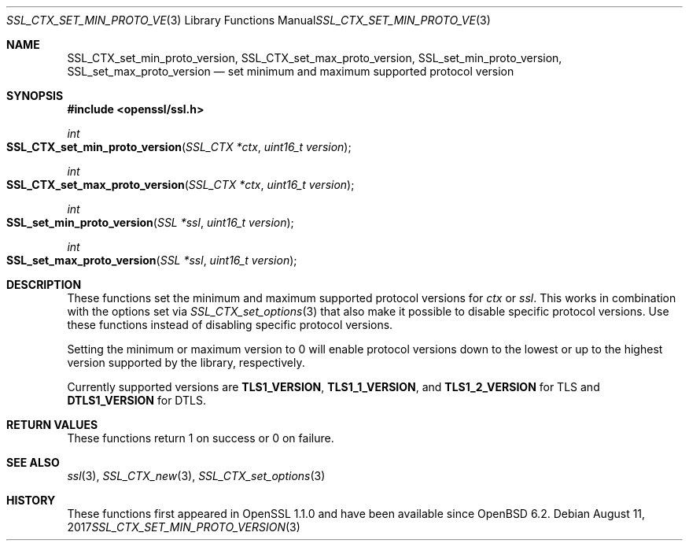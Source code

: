 .\"	$OpenBSD$
.\"	OpenSSL e9b77246 Jan 20 19:58:49 2017 +0100
.\"
.\" This file was written by Kurt Roeckx <kurt@roeckx.be>.
.\" Copyright (c) 2015 The OpenSSL Project.  All rights reserved.
.\"
.\" Redistribution and use in source and binary forms, with or without
.\" modification, are permitted provided that the following conditions
.\" are met:
.\"
.\" 1. Redistributions of source code must retain the above copyright
.\"    notice, this list of conditions and the following disclaimer.
.\"
.\" 2. Redistributions in binary form must reproduce the above copyright
.\"    notice, this list of conditions and the following disclaimer in
.\"    the documentation and/or other materials provided with the
.\"    distribution.
.\"
.\" 3. All advertising materials mentioning features or use of this
.\"    software must display the following acknowledgment:
.\"    "This product includes software developed by the OpenSSL Project
.\"    for use in the OpenSSL Toolkit. (http://www.openssl.org/)"
.\"
.\" 4. The names "OpenSSL Toolkit" and "OpenSSL Project" must not be used to
.\"    endorse or promote products derived from this software without
.\"    prior written permission. For written permission, please contact
.\"    openssl-core@openssl.org.
.\"
.\" 5. Products derived from this software may not be called "OpenSSL"
.\"    nor may "OpenSSL" appear in their names without prior written
.\"    permission of the OpenSSL Project.
.\"
.\" 6. Redistributions of any form whatsoever must retain the following
.\"    acknowledgment:
.\"    "This product includes software developed by the OpenSSL Project
.\"    for use in the OpenSSL Toolkit (http://www.openssl.org/)"
.\"
.\" THIS SOFTWARE IS PROVIDED BY THE OpenSSL PROJECT ``AS IS'' AND ANY
.\" EXPRESSED OR IMPLIED WARRANTIES, INCLUDING, BUT NOT LIMITED TO, THE
.\" IMPLIED WARRANTIES OF MERCHANTABILITY AND FITNESS FOR A PARTICULAR
.\" PURPOSE ARE DISCLAIMED.  IN NO EVENT SHALL THE OpenSSL PROJECT OR
.\" ITS CONTRIBUTORS BE LIABLE FOR ANY DIRECT, INDIRECT, INCIDENTAL,
.\" SPECIAL, EXEMPLARY, OR CONSEQUENTIAL DAMAGES (INCLUDING, BUT
.\" NOT LIMITED TO, PROCUREMENT OF SUBSTITUTE GOODS OR SERVICES;
.\" LOSS OF USE, DATA, OR PROFITS; OR BUSINESS INTERRUPTION)
.\" HOWEVER CAUSED AND ON ANY THEORY OF LIABILITY, WHETHER IN CONTRACT,
.\" STRICT LIABILITY, OR TORT (INCLUDING NEGLIGENCE OR OTHERWISE)
.\" ARISING IN ANY WAY OUT OF THE USE OF THIS SOFTWARE, EVEN IF ADVISED
.\" OF THE POSSIBILITY OF SUCH DAMAGE.
.\"
.Dd $Mdocdate: August 11 2017 $
.Dt SSL_CTX_SET_MIN_PROTO_VERSION 3
.Os
.Sh NAME
.Nm SSL_CTX_set_min_proto_version ,
.Nm SSL_CTX_set_max_proto_version ,
.Nm SSL_set_min_proto_version ,
.Nm SSL_set_max_proto_version
.Nd set minimum and maximum supported protocol version
.Sh SYNOPSIS
.In openssl/ssl.h
.Ft int
.Fo SSL_CTX_set_min_proto_version
.Fa "SSL_CTX *ctx"
.Fa "uint16_t version"
.Fc
.Ft int
.Fo SSL_CTX_set_max_proto_version
.Fa "SSL_CTX *ctx"
.Fa "uint16_t version"
.Fc
.Ft int
.Fo SSL_set_min_proto_version
.Fa "SSL *ssl"
.Fa "uint16_t version"
.Fc
.Ft int
.Fo SSL_set_max_proto_version
.Fa "SSL *ssl"
.Fa "uint16_t version"
.Fc
.Sh DESCRIPTION
These functions set the minimum and maximum supported protocol
versions for
.Fa ctx
or
.Fa ssl .
This works in combination with the options set via
.Xr SSL_CTX_set_options 3
that also make it possible to disable specific protocol versions.
Use these functions instead of disabling specific protocol versions.
.Pp
Setting the minimum or maximum version to 0 will enable protocol
versions down to the lowest or up to the highest version supported
by the library, respectively.
.Pp
Currently supported versions are
.Sy TLS1_VERSION ,
.Sy TLS1_1_VERSION ,
and
.Sy TLS1_2_VERSION
for TLS and
.Sy DTLS1_VERSION
for DTLS.
.Sh RETURN VALUES
These functions return 1 on success or 0 on failure.
.Sh SEE ALSO
.Xr ssl 3 ,
.Xr SSL_CTX_new 3 ,
.Xr SSL_CTX_set_options 3
.Sh HISTORY
These functions first appeared in OpenSSL 1.1.0
and have been available since
.Ox 6.2 .
